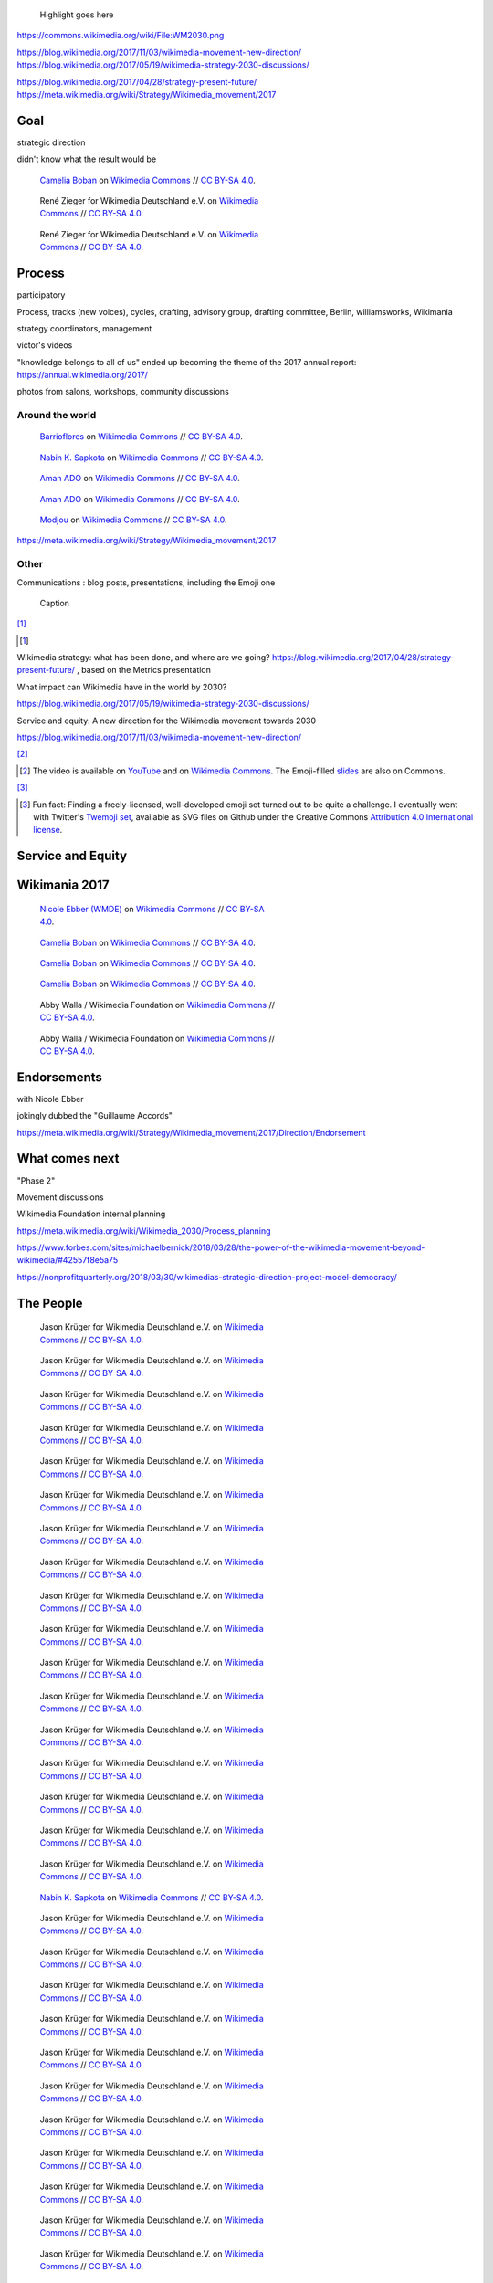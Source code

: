 .. title: Wikimedia 2030
.. category: projects-en-featured
.. subtitle: participatory strategy for a global movement
.. slug: wikimedia2030
.. date: 2017-01-01T00:00:00
.. end: 2017-11-30T00:00:00
.. image: /images/2017-10-23_WM2030.png
.. roles: architect, writer
.. tags: Wikimedia, strategy

.. highlights::

    Highlight goes here

https://commons.wikimedia.org/wiki/File:WM2030.png

https://blog.wikimedia.org/2017/11/03/wikimedia-movement-new-direction/
https://blog.wikimedia.org/2017/05/19/wikimedia-strategy-2030-discussions/

https://blog.wikimedia.org/2017/04/28/strategy-present-future/
https://meta.wikimedia.org/wiki/Strategy/Wikimedia_movement/2017

Goal
====

strategic direction

didn't know what the result would be


.. figure:: /images/WMCON_Berlin_2017_60.jpg
   :figwidth: 30em

   `Camelia Boban <https://commons.wikimedia.org/wiki/User:Camelia.boban>`__ on `Wikimedia Commons <https://commons.wikimedia.org/wiki/File:WMCON_Berlin_2017_60.jpg>`__ //  `CC BY-SA 4.0 <https://creativecommons.org/licenses/by-sa/4.0/legalcode>`__.



.. figure:: /images/Wikimedia_Conference_2017_by_René_Zieger_–_268.jpg
   :figwidth: 30em

   René Zieger for Wikimedia Deutschland e.V. on `Wikimedia Commons <https://commons.wikimedia.org/wiki/File:Wikimedia_Conference_2017_by_Ren%C3%A9_Zieger_%E2%80%93_268.jpg>`__ //  `CC BY-SA 4.0 <https://creativecommons.org/licenses/by-sa/4.0/legalcode>`__.




.. figure:: /images/Wikimedia_Conference_2017_by_René_Zieger_–_269.jpg
   :figwidth: 30em

   René Zieger for Wikimedia Deutschland e.V. on `Wikimedia Commons <https://commons.wikimedia.org/wiki/File:Wikimedia_Conference_2017_by_Ren%C3%A9_Zieger_%E2%80%93_269.jpg>`__ //  `CC BY-SA 4.0 <https://creativecommons.org/licenses/by-sa/4.0/legalcode>`__.





Process
=======

participatory

Process, tracks (new voices), cycles, drafting, advisory group, drafting committee, Berlin, williamsworks, Wikimania

strategy coordinators, management


victor's videos

"knowledge belongs to all of us" ended up becoming the theme of the 2017 annual report: https://annual.wikimedia.org/2017/

photos from salons, workshops, community discussions

Around the world
----------------


.. figure:: /images/Conversatorio_de_Estrategia_I_-_Movimiento_Wikimedia_y_Comunidades_Indigenas_-_Cochabamba,_Bolivia.jpg
   :figwidth: 30em

   `Barrioflores <https://commons.wikimedia.org/wiki/User:Barrioflores>`__ on `Wikimedia Commons <https://commons.wikimedia.org/wiki/File:Conversatorio_de_Estrategia_I_-_Movimiento_Wikimedia_y_Comunidades_Ind%C3%ADgenas_-_Cochabamba,_Bolivia.jpg>`__ //  `CC BY-SA 4.0 <https://creativecommons.org/licenses/by-sa/4.0/legalcode>`__.




.. figure:: /images/2017_Wikimedia_movement_strategy_-_Wikimedians_of_Nepal_&_Maithili_Wikimedians_1001_22.jpg
   :figwidth: 30em

   `Nabin K. Sapkota <https://commons.wikimedia.org/wiki/User:Nabin_K._Sapkota>`__ on `Wikimedia Commons <https://commons.wikimedia.org/wiki/File:2017_Wikimedia_movement_strategy_-_Wikimedians_of_Nepal_%26_Maithili_Wikimedians_1001_22.jpg>`__ //  `CC BY-SA 4.0 <https://creativecommons.org/licenses/by-sa/4.0/legalcode>`__.




.. figure:: /images/Photo_de_famille_15.jpg
   :figwidth: 30em

   `Aman ADO <https://commons.wikimedia.org/wiki/User:Aman_ADO>`__ on `Wikimedia Commons <https://commons.wikimedia.org/wiki/File:Photo_de_famille_15.jpg>`__ //  `CC BY-SA 4.0 <https://creativecommons.org/licenses/by-sa/4.0/legalcode>`__.



.. figure:: /images/Meet-up_1_2019_de_la_strategie_2030_14.jpg
   :figwidth: 30em

   `Aman ADO <https://commons.wikimedia.org/wiki/User:Aman_ADO>`__ on `Wikimedia Commons <https://commons.wikimedia.org/wiki/File:Meet-up_1_2019_de_la_strat%C3%A9gie_2030_14.jpg>`__ //  `CC BY-SA 4.0 <https://creativecommons.org/licenses/by-sa/4.0/legalcode>`__.




.. figure:: /images/Salon_strategique_wikimedia_cote_Ivoire_2019_35_retouche.jpg
   :figwidth: 30em

   `Modjou <https://commons.wikimedia.org/wiki/User:Modjou>`__ on `Wikimedia Commons <https://commons.wikimedia.org/wiki/File:Salon_strat%C3%A9gique_wikimedia_c%C3%B4te_d%27Ivoire_2019_35_(retouche).jpg>`__ //  `CC BY-SA 4.0 <https://creativecommons.org/licenses/by-sa/4.0/legalcode>`__.



https://meta.wikimedia.org/wiki/Strategy/Wikimedia_movement/2017


Other
-----

Communications : blog posts, presentations, including the Emoji one


.. figure:: /images/test.svg

    Caption

[#BlogPosts]_

.. [#BlogPosts]

Wikimedia strategy: what has been done, and where are we going?
https://blog.wikimedia.org/2017/04/28/strategy-present-future/ , based on the Metrics presentation

What impact can Wikimedia have in the world by 2030?

https://blog.wikimedia.org/2017/05/19/wikimedia-strategy-2030-discussions/


Service and equity: A new direction for the Wikimedia movement towards 2030

https://blog.wikimedia.org/2017/11/03/wikimedia-movement-new-direction/




[#EmojiVideo]_


.. [#EmojiVideo] The video is available on `YouTube <https://youtu.be/Rb8CL1pVemg?t=39m10s>`__ and on `Wikimedia Commons <https://commons.wikimedia.org/wiki/File:Wikimedia_Foundation_metrics_and_activities_meeting_-_April_2017.webm>`__. The Emoji-filled `slides <https://meta.wikimedia.org/w/index.php?title=File%3AApril_2017_Monthly_Metrics_Meeting.pdf&page=65>`__ are also on Commons.

[#EmojiSet]_


.. [#EmojiSet] Fun fact: Finding a freely-licensed, well-developed emoji set turned out to be quite a challenge. I eventually went with Twitter's `Twemoji set <https://github.com/twitter/twemoji>`__, available as SVG files on Github under the Creative Commons `Attribution 4.0 International license <https://creativecommons.org/licenses/by/4.0/legalcode>`__.


Service and Equity
==================

Wikimania 2017
==============



.. figure:: /images/Movement_Strategy_Space_at_Wikimania_2017_01.jpg
   :figwidth: 30em

   `Nicole Ebber (WMDE) <https://commons.wikimedia.org/wiki/User:Nicole_Ebber_(WMDE)>`__ on `Wikimedia Commons <https://commons.wikimedia.org/wiki/File:Movement_Strategy_Space_at_Wikimania_2017_01.jpg>`__ //  `CC BY-SA 4.0 <https://creativecommons.org/licenses/by-sa/4.0/legalcode>`__.




.. figure:: /images/Wikimedia_movement_strategy_at_Wikimania_2017_01.jpg
   :figwidth: 30em

   `Camelia Boban <https://commons.wikimedia.org/wiki/User:Camelia.boban>`__ on `Wikimedia Commons <https://commons.wikimedia.org/wiki/File:Wikimedia_movement_strategy_at_Wikimania_2017_01.jpg>`__ //  `CC BY-SA 4.0 <https://creativecommons.org/licenses/by-sa/4.0/legalcode>`__.




.. figure:: /images/Wikimedia_movement_strategy_at_Wikimania_2017_06.jpg
   :figwidth: 30em

   `Camelia Boban <https://commons.wikimedia.org/wiki/User:Camelia.boban>`__ on `Wikimedia Commons <https://commons.wikimedia.org/wiki/File:Wikimedia_movement_strategy_at_Wikimania_2017_06.jpg>`__ //  `CC BY-SA 4.0 <https://creativecommons.org/licenses/by-sa/4.0/legalcode>`__.




.. figure:: /images/Wikimedia_movement_strategy_at_Wikimania_2017_08.jpg
   :figwidth: 30em

   `Camelia Boban <https://commons.wikimedia.org/wiki/User:Camelia.boban>`__ on `Wikimedia Commons <https://commons.wikimedia.org/wiki/File:Wikimedia_movement_strategy_at_Wikimania_2017_08.jpg>`__ //  `CC BY-SA 4.0 <https://creativecommons.org/licenses/by-sa/4.0/legalcode>`__.


.. figure:: /images/2017_Movement_Strategy_at_Wikimania_-_participation_in_session_04-03.jpg
   :figwidth: 30em

   Abby Walla / Wikimedia Foundation on `Wikimedia Commons <https://commons.wikimedia.org/wiki/File:2017_Movement_Strategy_at_Wikimania_-_participation_in_session_04-03.jpg>`__ //  `CC BY-SA 4.0 <https://creativecommons.org/licenses/by-sa/4.0/legalcode>`__.



.. figure:: /images/2017_Wikimedia_Movement_Strategy_at_Wikimania_-_session_04-02_-_photo_4.jpg
   :figwidth: 30em

   Abby Walla / Wikimedia Foundation on `Wikimedia Commons <https://commons.wikimedia.org/wiki/File:2017_Wikimedia_Movement_Strategy_at_Wikimania_-_session_04-02_-_photo_4.jpg>`__ //  `CC BY-SA 4.0 <https://creativecommons.org/licenses/by-sa/4.0/legalcode>`__.



Endorsements
============

with Nicole Ebber

jokingly dubbed the "Guillaume Accords"

https://meta.wikimedia.org/wiki/Strategy/Wikimedia_movement/2017/Direction/Endorsement


What comes next
===============

"Phase 2"

Movement discussions

Wikimedia Foundation internal planning

https://meta.wikimedia.org/wiki/Wikimedia_2030/Process_planning


https://www.forbes.com/sites/michaelbernick/2018/03/28/the-power-of-the-wikimedia-movement-beyond-wikimedia/#42557f8e5a75

https://nonprofitquarterly.org/2018/03/30/wikimedias-strategic-direction-project-model-democracy/


The People
==========




.. figure:: /images/Wikimedia_Conference_2018_–_299.jpg
   :figwidth: 30em

   Jason Krüger for Wikimedia Deutschland e.V. on `Wikimedia Commons <https://commons.wikimedia.org/wiki/File:Wikimedia_Conference_2018_%E2%80%93_299.jpg>`__ //  `CC BY-SA 4.0 <https://creativecommons.org/licenses/by-sa/4.0/legalcode>`__.


.. figure:: /images/Wikimedia_Conference_2018_–_296.jpg
   :figwidth: 30em

   Jason Krüger for Wikimedia Deutschland e.V. on `Wikimedia Commons <https://commons.wikimedia.org/wiki/File:Wikimedia_Conference_2018_%E2%80%93_296.jpg>`__ //  `CC BY-SA 4.0 <https://creativecommons.org/licenses/by-sa/4.0/legalcode>`__.


.. figure:: /images/Wikimedia_Conference_2018_–_136.jpg
   :figwidth: 30em

   Jason Krüger for Wikimedia Deutschland e.V. on `Wikimedia Commons <https://commons.wikimedia.org/wiki/File:Wikimedia_Conference_2018_%E2%80%93_136.jpg>`__ //  `CC BY-SA 4.0 <https://creativecommons.org/licenses/by-sa/4.0/legalcode>`__.


.. figure:: /images/Wikimedia_Conference_2018_–_134.jpg
   :figwidth: 30em

   Jason Krüger for Wikimedia Deutschland e.V. on `Wikimedia Commons <https://commons.wikimedia.org/wiki/File:Wikimedia_Conference_2018_%E2%80%93_134.jpg>`__ //  `CC BY-SA 4.0 <https://creativecommons.org/licenses/by-sa/4.0/legalcode>`__.


.. figure:: /images/Wikimedia_Conference_2018_–_071.jpg
   :figwidth: 30em

   Jason Krüger for Wikimedia Deutschland e.V. on `Wikimedia Commons <https://commons.wikimedia.org/wiki/File:Wikimedia_Conference_2018_%E2%80%93_071.jpg>`__ //  `CC BY-SA 4.0 <https://creativecommons.org/licenses/by-sa/4.0/legalcode>`__.


.. figure:: /images/Wikimedia_Conference_2018_–_058.jpg
   :figwidth: 30em

   Jason Krüger for Wikimedia Deutschland e.V. on `Wikimedia Commons <https://commons.wikimedia.org/wiki/File:Wikimedia_Conference_2018_%E2%80%93_058.jpg>`__ //  `CC BY-SA 4.0 <https://creativecommons.org/licenses/by-sa/4.0/legalcode>`__.



.. figure:: /images/Wikimedia_Summit_2019_-_26.jpg
   :figwidth: 30em

   Jason Krüger for Wikimedia Deutschland e.V. on `Wikimedia Commons <https://commons.wikimedia.org/wiki/File:Wikimedia_Summit_2019_-_26.jpg>`__ //  `CC BY-SA 4.0 <https://creativecommons.org/licenses/by-sa/4.0/legalcode>`__.



.. figure:: /images/Wikimedia_Summit_2019_-_172.jpg
   :figwidth: 30em

   Jason Krüger for Wikimedia Deutschland e.V. on `Wikimedia Commons <https://commons.wikimedia.org/wiki/File:Wikimedia_Summit_2019_-_172.jpg>`__ //  `CC BY-SA 4.0 <https://creativecommons.org/licenses/by-sa/4.0/legalcode>`__.


.. figure:: /images/Wikimedia_Summit_2019_-_151.jpg
   :figwidth: 30em

   Jason Krüger for Wikimedia Deutschland e.V. on `Wikimedia Commons <https://commons.wikimedia.org/wiki/File:Wikimedia_Summit_2019_-_151.jpg>`__ //  `CC BY-SA 4.0 <https://creativecommons.org/licenses/by-sa/4.0/legalcode>`__.


.. figure:: /images/Wikimedia_Summit_2019_-_153.jpg
   :figwidth: 30em

   Jason Krüger for Wikimedia Deutschland e.V. on `Wikimedia Commons <https://commons.wikimedia.org/wiki/File:Wikimedia_Summit_2019_-_153.jpg>`__ //  `CC BY-SA 4.0 <https://creativecommons.org/licenses/by-sa/4.0/legalcode>`__.

.. figure:: /images/Wikimedia_Conference_2017_–_135.jpg
   :figwidth: 30em

   Jason Krüger for Wikimedia Deutschland e.V. on `Wikimedia Commons <https://commons.wikimedia.org/wiki/File:Wikimedia_Conference_2017_%E2%80%93_135.jpg>`__ //  `CC BY-SA 4.0 <https://creativecommons.org/licenses/by-sa/4.0/legalcode>`__.




.. figure:: /images/Wikimedia_Conference_2017_–_143.jpg
   :figwidth: 30em

   Jason Krüger for Wikimedia Deutschland e.V. on `Wikimedia Commons <https://commons.wikimedia.org/wiki/File:Wikimedia_Conference_2017_%E2%80%93_143.jpg>`__ //  `CC BY-SA 4.0 <https://creativecommons.org/licenses/by-sa/4.0/legalcode>`__.



.. figure:: /images/Wikimedia_Conference_2017_–_151.jpg
   :figwidth: 30em

   Jason Krüger for Wikimedia Deutschland e.V. on `Wikimedia Commons <https://commons.wikimedia.org/wiki/File:Wikimedia_Conference_2017_%E2%80%93_151.jpg>`__ //  `CC BY-SA 4.0 <https://creativecommons.org/licenses/by-sa/4.0/legalcode>`__.



.. figure:: /images/Wikimedia_Conference_2017_–_200.jpg
   :figwidth: 30em

   Jason Krüger for Wikimedia Deutschland e.V. on `Wikimedia Commons <https://commons.wikimedia.org/wiki/File:Wikimedia_Conference_2017_%E2%80%93_200.jpg>`__ //  `CC BY-SA 4.0 <https://creativecommons.org/licenses/by-sa/4.0/legalcode>`__.



.. figure:: /images/Wikimedia_Conference_2017_–_226.jpg
   :figwidth: 30em

   Jason Krüger for Wikimedia Deutschland e.V. on `Wikimedia Commons <https://commons.wikimedia.org/wiki/File:Wikimedia_Conference_2017_%E2%80%93_226.jpg>`__ //  `CC BY-SA 4.0 <https://creativecommons.org/licenses/by-sa/4.0/legalcode>`__.



.. figure:: /images/Wikimedia_Conference_2017_–_104.jpg
   :figwidth: 30em

   Jason Krüger for Wikimedia Deutschland e.V. on `Wikimedia Commons <https://commons.wikimedia.org/wiki/File:Wikimedia_Conference_2017_%E2%80%93_104.jpg>`__ //  `CC BY-SA 4.0 <https://creativecommons.org/licenses/by-sa/4.0/legalcode>`__.

.. figure:: /images/Wikimedia_Conference_2017_–_248.jpg
   :figwidth: 30em

   Jason Krüger for Wikimedia Deutschland e.V. on `Wikimedia Commons <https://commons.wikimedia.org/wiki/File:Wikimedia_Conference_2017_%E2%80%93_248.jpg>`__ //  `CC BY-SA 4.0 <https://creativecommons.org/licenses/by-sa/4.0/legalcode>`__.



.. figure:: /images/Participants_during_WMCON_2017_11.jpg
   :figwidth: 30em

   `Nabin K. Sapkota <https://commons.wikimedia.org/wiki/User:Nabin_K._Sapkota>`__ on `Wikimedia Commons <https://commons.wikimedia.org/wiki/File:Participants_during_WMCON_2017_11.jpg>`__ //  `CC BY-SA 4.0 <https://creativecommons.org/licenses/by-sa/4.0/legalcode>`__.


.. figure:: /images/Wikimedia_Conference_2018_–_296.jpg
   :figwidth: 30em

   Jason Krüger for Wikimedia Deutschland e.V. on `Wikimedia Commons <https://commons.wikimedia.org/wiki/File:Wikimedia_Conference_2018_%E2%80%93_296.jpg>`__ //  `CC BY-SA 4.0 <https://creativecommons.org/licenses/by-sa/4.0/legalcode>`__.



.. figure:: /images/Felix_Nartey_at_Wikimedia_Conference_2017.jpg
   :figwidth: 30em

   Jason Krüger for Wikimedia Deutschland e.V. on `Wikimedia Commons <https://commons.wikimedia.org/wiki/File:Felix_Nartey_at_Wikimedia_Conference_2017.jpg>`__ //  `CC BY-SA 4.0 <https://creativecommons.org/licenses/by-sa/4.0/legalcode>`__.



.. figure:: /images/Wikimedia_Conference_2017_–_109.jpg
   :figwidth: 30em

   Jason Krüger for Wikimedia Deutschland e.V. on `Wikimedia Commons <https://commons.wikimedia.org/wiki/File:Wikimedia_Conference_2017_%E2%80%93_109.jpg>`__ //  `CC BY-SA 4.0 <https://creativecommons.org/licenses/by-sa/4.0/legalcode>`__.



.. figure:: /images/Wikimedia_Conference_2017_–_115.jpg
   :figwidth: 30em

   Jason Krüger for Wikimedia Deutschland e.V. on `Wikimedia Commons <https://commons.wikimedia.org/wiki/File:Wikimedia_Conference_2017_%E2%80%93_115.jpg>`__ //  `CC BY-SA 4.0 <https://creativecommons.org/licenses/by-sa/4.0/legalcode>`__.



.. figure:: /images/Wikimedia_Conference_2017_–_117.jpg
   :figwidth: 30em

   Jason Krüger for Wikimedia Deutschland e.V. on `Wikimedia Commons <https://commons.wikimedia.org/wiki/File:Wikimedia_Conference_2017_%E2%80%93_117.jpg>`__ //  `CC BY-SA 4.0 <https://creativecommons.org/licenses/by-sa/4.0/legalcode>`__.



.. figure:: /images/Wikimedia_Conference_2017_–_118.jpg
   :figwidth: 30em

   Jason Krüger for Wikimedia Deutschland e.V. on `Wikimedia Commons <https://commons.wikimedia.org/wiki/File:Wikimedia_Conference_2017_%E2%80%93_118.jpg>`__ //  `CC BY-SA 4.0 <https://creativecommons.org/licenses/by-sa/4.0/legalcode>`__.



.. figure:: /images/Wikimedia_Conference_2017_–_62.jpg
   :figwidth: 30em

   Jason Krüger for Wikimedia Deutschland e.V. on `Wikimedia Commons <https://commons.wikimedia.org/wiki/File:Wikimedia_Conference_2017_%E2%80%93_62.jpg>`__ //  `CC BY-SA 4.0 <https://creativecommons.org/licenses/by-sa/4.0/legalcode>`__.


.. figure:: /images/Wikimedia_Conference_2017_–_64.jpg
   :figwidth: 30em

   Jason Krüger for Wikimedia Deutschland e.V. on `Wikimedia Commons <https://commons.wikimedia.org/wiki/File:Wikimedia_Conference_2017_%E2%80%93_64.jpg>`__ //  `CC BY-SA 4.0 <https://creativecommons.org/licenses/by-sa/4.0/legalcode>`__.


.. figure:: /images/Wikimedia_Conference_2017_–_68.jpg
   :figwidth: 30em

   Jason Krüger for Wikimedia Deutschland e.V. on `Wikimedia Commons <https://commons.wikimedia.org/wiki/File:Wikimedia_Conference_2017_%E2%80%93_68.jpg>`__ //  `CC BY-SA 4.0 <https://creativecommons.org/licenses/by-sa/4.0/legalcode>`__.


.. figure:: /images/Wikimedia_Conference_2017_–_74.jpg
   :figwidth: 30em

   Jason Krüger for Wikimedia Deutschland e.V. on `Wikimedia Commons <https://commons.wikimedia.org/wiki/File:Wikimedia_Conference_2017_%E2%80%93_74.jpg>`__ //  `CC BY-SA 4.0 <https://creativecommons.org/licenses/by-sa/4.0/legalcode>`__.


.. figure:: /images/Wikimedia_Conference_2017_–_75.jpg
   :figwidth: 30em

   Jason Krüger for Wikimedia Deutschland e.V. on `Wikimedia Commons <https://commons.wikimedia.org/wiki/File:Wikimedia_Conference_2017_%E2%80%93_75.jpg>`__ //  `CC BY-SA 4.0 <https://creativecommons.org/licenses/by-sa/4.0/legalcode>`__.


.. figure:: /images/Wikimedia_Conference_2017_–_85.jpg
   :figwidth: 30em

   Jason Krüger for Wikimedia Deutschland e.V. on `Wikimedia Commons <https://commons.wikimedia.org/wiki/File:Wikimedia_Conference_2017_%E2%80%93_85.jpg>`__ //  `CC BY-SA 4.0 <https://creativecommons.org/licenses/by-sa/4.0/legalcode>`__.


.. figure:: /images/Wikimedia_Conference_2017_–_223.jpg
   :figwidth: 30em

   Jason Krüger for Wikimedia Deutschland e.V. on `Wikimedia Commons <https://commons.wikimedia.org/wiki/File:Wikimedia_Conference_2017_%E2%80%93_223.jpg>`__ //  `CC BY-SA 4.0 <https://creativecommons.org/licenses/by-sa/4.0/legalcode>`__.



notes
=====




.. class:: copyright-notes

    Photo shown in the screenshot of the timeline: |Pumpkipedia|_ by `Ed Sanders`_, under `CC-BY-SA 3.0`_. Wikipedia logo: ™ Wikimedia Foundation.

.. |Pumpkipedia| replace:: *Pumpkipedia*

.. _Pumpkipedia: https://commons.wikimedia.org/wiki/User:ESanders_%28WMF%29/Pumpkipedia

.. _Ed Sanders: https://commons.wikimedia.org/wiki/User:ESanders_%28WMF%29

.. _CC-BY-SA 3.0: https://creativecommons.org/licenses/by-sa/3.0/legalcode

